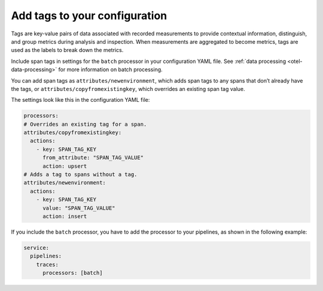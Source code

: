 .. _otel-tags:

**********************************************************************************
Add tags to your configuration
**********************************************************************************

.. meta::
      :description: Add tags to your Splunk Distribution of OpenTelemetry Collector configuration. You can include span tags in settings for the batch processor in your configuration YAML file.

Tags are key-value pairs of data associated with recorded measurements to provide contextual information, distinguish, and group metrics during analysis and inspection. When measurements are aggregated to become metrics, tags are used as the labels to break down the metrics.

Include span tags in settings for the ``batch`` processor in your configuration YAML file. See :ref:`data processing <otel-data-processing>` for more information on batch processing.

You can add span tags as ``attributes/newenvironment``, which adds span tags to any spans that don’t already have the tags, or ``attributes/copyfromexistingkey``, which overrides an existing span tag value.

The settings look like this in the configuration YAML file:

.. code-block:: yaml

   processors:
   # Overrides an existing tag for a span.
   attributes/copyfromexistingkey:
     actions:
       - key: SPAN_TAG_KEY
         from_attribute: "SPAN_TAG_VALUE"
         action: upsert
   # Adds a tag to spans without a tag.
   attributes/newenvironment:
     actions:
       - key: SPAN_TAG_KEY
         value: "SPAN_TAG_VALUE"
         action: insert

If you include the ``batch`` processor, you have to add the processor to your pipelines, as shown in the following example:

.. code-block:: yaml

   service:
     pipelines:
       traces:
         processors: [batch]
